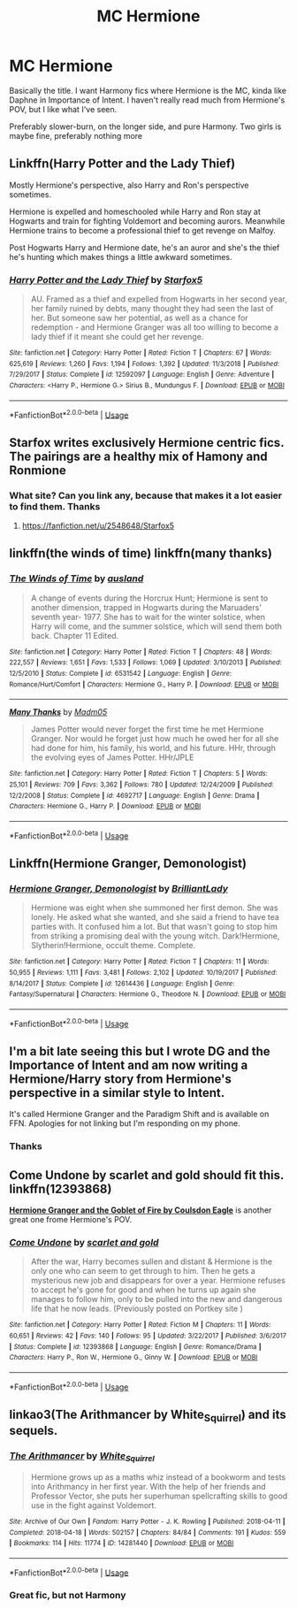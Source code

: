 #+TITLE: MC Hermione

* MC Hermione
:PROPERTIES:
:Author: largeEoodenBadger
:Score: 4
:DateUnix: 1567841461.0
:DateShort: 2019-Sep-07
:FlairText: Request
:END:
Basically the title. I want Harmony fics where Hermione is the MC, kinda like Daphne in Importance of Intent. I haven't really read much from Hermione's POV, but I like what I've seen.

Preferably slower-burn, on the longer side, and pure Harmony. Two girls is maybe fine, preferably nothing more


** Linkffn(Harry Potter and the Lady Thief)

Mostly Hermione's perspective, also Harry and Ron's perspective sometimes.

Hermione is expelled and homeschooled while Harry and Ron stay at Hogwarts and train for fighting Voldemort and becoming aurors. Meanwhile Hermione trains to become a professional thief to get revenge on Malfoy.

Post Hogwarts Harry and Hermione date, he's an auror and she's the thief he's hunting which makes things a little awkward sometimes.
:PROPERTIES:
:Author: 15_Redstones
:Score: 3
:DateUnix: 1567882791.0
:DateShort: 2019-Sep-07
:END:

*** [[https://www.fanfiction.net/s/12592097/1/][*/Harry Potter and the Lady Thief/*]] by [[https://www.fanfiction.net/u/2548648/Starfox5][/Starfox5/]]

#+begin_quote
  AU. Framed as a thief and expelled from Hogwarts in her second year, her family ruined by debts, many thought they had seen the last of her. But someone saw her potential, as well as a chance for redemption - and Hermione Granger was all too willing to become a lady thief if it meant she could get her revenge.
#+end_quote

^{/Site/:} ^{fanfiction.net} ^{*|*} ^{/Category/:} ^{Harry} ^{Potter} ^{*|*} ^{/Rated/:} ^{Fiction} ^{T} ^{*|*} ^{/Chapters/:} ^{67} ^{*|*} ^{/Words/:} ^{625,619} ^{*|*} ^{/Reviews/:} ^{1,260} ^{*|*} ^{/Favs/:} ^{1,194} ^{*|*} ^{/Follows/:} ^{1,392} ^{*|*} ^{/Updated/:} ^{11/3/2018} ^{*|*} ^{/Published/:} ^{7/29/2017} ^{*|*} ^{/Status/:} ^{Complete} ^{*|*} ^{/id/:} ^{12592097} ^{*|*} ^{/Language/:} ^{English} ^{*|*} ^{/Genre/:} ^{Adventure} ^{*|*} ^{/Characters/:} ^{<Harry} ^{P.,} ^{Hermione} ^{G.>} ^{Sirius} ^{B.,} ^{Mundungus} ^{F.} ^{*|*} ^{/Download/:} ^{[[http://www.ff2ebook.com/old/ffn-bot/index.php?id=12592097&source=ff&filetype=epub][EPUB]]} ^{or} ^{[[http://www.ff2ebook.com/old/ffn-bot/index.php?id=12592097&source=ff&filetype=mobi][MOBI]]}

--------------

*FanfictionBot*^{2.0.0-beta} | [[https://github.com/tusing/reddit-ffn-bot/wiki/Usage][Usage]]
:PROPERTIES:
:Author: FanfictionBot
:Score: 1
:DateUnix: 1567882807.0
:DateShort: 2019-Sep-07
:END:


** Starfox writes exclusively Hermione centric fics. The pairings are a healthy mix of Hamony and Ronmione
:PROPERTIES:
:Author: Bleepbloopbotz2
:Score: 7
:DateUnix: 1567844393.0
:DateShort: 2019-Sep-07
:END:

*** What site? Can you link any, because that makes it a lot easier to find them. Thanks
:PROPERTIES:
:Author: largeEoodenBadger
:Score: 1
:DateUnix: 1567904525.0
:DateShort: 2019-Sep-08
:END:

**** [[https://fanfiction.net/u/2548648/Starfox5]]
:PROPERTIES:
:Author: Wirenfeldt
:Score: 2
:DateUnix: 1567924026.0
:DateShort: 2019-Sep-08
:END:


** linkffn(the winds of time) linkffn(many thanks)
:PROPERTIES:
:Author: anontarg
:Score: 3
:DateUnix: 1567870106.0
:DateShort: 2019-Sep-07
:END:

*** [[https://www.fanfiction.net/s/6531542/1/][*/The Winds of Time/*]] by [[https://www.fanfiction.net/u/2441303/ausland][/ausland/]]

#+begin_quote
  A change of events during the Horcrux Hunt; Hermione is sent to another dimension, trapped in Hogwarts during the Maruaders' seventh year- 1977. She has to wait for the winter solstice, when Harry will come, and the summer solstice, which will send them both back. Chapter 11 Edited.
#+end_quote

^{/Site/:} ^{fanfiction.net} ^{*|*} ^{/Category/:} ^{Harry} ^{Potter} ^{*|*} ^{/Rated/:} ^{Fiction} ^{T} ^{*|*} ^{/Chapters/:} ^{48} ^{*|*} ^{/Words/:} ^{222,557} ^{*|*} ^{/Reviews/:} ^{1,651} ^{*|*} ^{/Favs/:} ^{1,533} ^{*|*} ^{/Follows/:} ^{1,069} ^{*|*} ^{/Updated/:} ^{3/10/2013} ^{*|*} ^{/Published/:} ^{12/5/2010} ^{*|*} ^{/Status/:} ^{Complete} ^{*|*} ^{/id/:} ^{6531542} ^{*|*} ^{/Language/:} ^{English} ^{*|*} ^{/Genre/:} ^{Romance/Hurt/Comfort} ^{*|*} ^{/Characters/:} ^{Hermione} ^{G.,} ^{Harry} ^{P.} ^{*|*} ^{/Download/:} ^{[[http://www.ff2ebook.com/old/ffn-bot/index.php?id=6531542&source=ff&filetype=epub][EPUB]]} ^{or} ^{[[http://www.ff2ebook.com/old/ffn-bot/index.php?id=6531542&source=ff&filetype=mobi][MOBI]]}

--------------

[[https://www.fanfiction.net/s/4692717/1/][*/Many Thanks/*]] by [[https://www.fanfiction.net/u/873604/Madm05][/Madm05/]]

#+begin_quote
  James Potter would never forget the first time he met Hermione Granger. Nor would he forget just how much he owed her for all she had done for him, his family, his world, and his future. HHr, through the evolving eyes of James Potter. HHr/JPLE
#+end_quote

^{/Site/:} ^{fanfiction.net} ^{*|*} ^{/Category/:} ^{Harry} ^{Potter} ^{*|*} ^{/Rated/:} ^{Fiction} ^{T} ^{*|*} ^{/Chapters/:} ^{5} ^{*|*} ^{/Words/:} ^{25,101} ^{*|*} ^{/Reviews/:} ^{709} ^{*|*} ^{/Favs/:} ^{3,362} ^{*|*} ^{/Follows/:} ^{780} ^{*|*} ^{/Updated/:} ^{12/24/2009} ^{*|*} ^{/Published/:} ^{12/2/2008} ^{*|*} ^{/Status/:} ^{Complete} ^{*|*} ^{/id/:} ^{4692717} ^{*|*} ^{/Language/:} ^{English} ^{*|*} ^{/Genre/:} ^{Drama} ^{*|*} ^{/Characters/:} ^{Hermione} ^{G.,} ^{Harry} ^{P.} ^{*|*} ^{/Download/:} ^{[[http://www.ff2ebook.com/old/ffn-bot/index.php?id=4692717&source=ff&filetype=epub][EPUB]]} ^{or} ^{[[http://www.ff2ebook.com/old/ffn-bot/index.php?id=4692717&source=ff&filetype=mobi][MOBI]]}

--------------

*FanfictionBot*^{2.0.0-beta} | [[https://github.com/tusing/reddit-ffn-bot/wiki/Usage][Usage]]
:PROPERTIES:
:Author: FanfictionBot
:Score: 1
:DateUnix: 1567870139.0
:DateShort: 2019-Sep-07
:END:


** Linkffn(Hermione Granger, Demonologist)
:PROPERTIES:
:Author: Rabbitshade
:Score: 2
:DateUnix: 1567908069.0
:DateShort: 2019-Sep-08
:END:

*** [[https://www.fanfiction.net/s/12614436/1/][*/Hermione Granger, Demonologist/*]] by [[https://www.fanfiction.net/u/6872861/BrilliantLady][/BrilliantLady/]]

#+begin_quote
  Hermione was eight when she summoned her first demon. She was lonely. He asked what she wanted, and she said a friend to have tea parties with. It confused him a lot. But that wasn't going to stop him from striking a promising deal with the young witch. Dark!Hermione, Slytherin!Hermione, occult theme. Complete.
#+end_quote

^{/Site/:} ^{fanfiction.net} ^{*|*} ^{/Category/:} ^{Harry} ^{Potter} ^{*|*} ^{/Rated/:} ^{Fiction} ^{T} ^{*|*} ^{/Chapters/:} ^{11} ^{*|*} ^{/Words/:} ^{50,955} ^{*|*} ^{/Reviews/:} ^{1,111} ^{*|*} ^{/Favs/:} ^{3,481} ^{*|*} ^{/Follows/:} ^{2,102} ^{*|*} ^{/Updated/:} ^{10/19/2017} ^{*|*} ^{/Published/:} ^{8/14/2017} ^{*|*} ^{/Status/:} ^{Complete} ^{*|*} ^{/id/:} ^{12614436} ^{*|*} ^{/Language/:} ^{English} ^{*|*} ^{/Genre/:} ^{Fantasy/Supernatural} ^{*|*} ^{/Characters/:} ^{Hermione} ^{G.,} ^{Theodore} ^{N.} ^{*|*} ^{/Download/:} ^{[[http://www.ff2ebook.com/old/ffn-bot/index.php?id=12614436&source=ff&filetype=epub][EPUB]]} ^{or} ^{[[http://www.ff2ebook.com/old/ffn-bot/index.php?id=12614436&source=ff&filetype=mobi][MOBI]]}

--------------

*FanfictionBot*^{2.0.0-beta} | [[https://github.com/tusing/reddit-ffn-bot/wiki/Usage][Usage]]
:PROPERTIES:
:Author: FanfictionBot
:Score: 1
:DateUnix: 1567908075.0
:DateShort: 2019-Sep-08
:END:


** I'm a bit late seeing this but I wrote DG and the Importance of Intent and am now writing a Hermione/Harry story from Hermione's perspective in a similar style to Intent.

It's called Hermione Granger and the Paradigm Shift and is available on FFN. Apologies for not linking but I'm responding on my phone.
:PROPERTIES:
:Author: PetrificusSomewhatus
:Score: 2
:DateUnix: 1577317737.0
:DateShort: 2019-Dec-26
:END:

*** Thanks
:PROPERTIES:
:Author: largeEoodenBadger
:Score: 1
:DateUnix: 1577317862.0
:DateShort: 2019-Dec-26
:END:


** *Come Undone by scarlet and gold* should fit this. linkffn(12393868)

[[https://www.portkey-archive.org/story/7700][*Hermione Granger and the Goblet of Fire by Coulsdon Eagle*]] is another great one frome Hermione's POV.
:PROPERTIES:
:Author: darkus1414
:Score: 2
:DateUnix: 1567846495.0
:DateShort: 2019-Sep-07
:END:

*** [[https://www.fanfiction.net/s/12393868/1/][*/Come Undone/*]] by [[https://www.fanfiction.net/u/1386386/scarlet-and-gold][/scarlet and gold/]]

#+begin_quote
  After the war, Harry becomes sullen and distant & Hermione is the only one who can seem to get through to him. Then he gets a mysterious new job and disappears for over a year. Hermione refuses to accept he's gone for good and when he turns up again she manages to follow him, only to be pulled into the new and dangerous life that he now leads. (Previously posted on Portkey site )
#+end_quote

^{/Site/:} ^{fanfiction.net} ^{*|*} ^{/Category/:} ^{Harry} ^{Potter} ^{*|*} ^{/Rated/:} ^{Fiction} ^{M} ^{*|*} ^{/Chapters/:} ^{11} ^{*|*} ^{/Words/:} ^{60,651} ^{*|*} ^{/Reviews/:} ^{42} ^{*|*} ^{/Favs/:} ^{140} ^{*|*} ^{/Follows/:} ^{95} ^{*|*} ^{/Updated/:} ^{3/22/2017} ^{*|*} ^{/Published/:} ^{3/6/2017} ^{*|*} ^{/Status/:} ^{Complete} ^{*|*} ^{/id/:} ^{12393868} ^{*|*} ^{/Language/:} ^{English} ^{*|*} ^{/Genre/:} ^{Romance/Drama} ^{*|*} ^{/Characters/:} ^{Harry} ^{P.,} ^{Ron} ^{W.,} ^{Hermione} ^{G.,} ^{Ginny} ^{W.} ^{*|*} ^{/Download/:} ^{[[http://www.ff2ebook.com/old/ffn-bot/index.php?id=12393868&source=ff&filetype=epub][EPUB]]} ^{or} ^{[[http://www.ff2ebook.com/old/ffn-bot/index.php?id=12393868&source=ff&filetype=mobi][MOBI]]}

--------------

*FanfictionBot*^{2.0.0-beta} | [[https://github.com/tusing/reddit-ffn-bot/wiki/Usage][Usage]]
:PROPERTIES:
:Author: FanfictionBot
:Score: 0
:DateUnix: 1567846506.0
:DateShort: 2019-Sep-07
:END:


** linkao3(The Arithmancer by White_Squirrel) and its sequels.
:PROPERTIES:
:Author: ceplma
:Score: 2
:DateUnix: 1567846232.0
:DateShort: 2019-Sep-07
:END:

*** [[https://archiveofourown.org/works/14281440][*/The Arithmancer/*]] by [[https://www.archiveofourown.org/users/White_Squirrel/pseuds/White_Squirrel][/White_Squirrel/]]

#+begin_quote
  Hermione grows up as a maths whiz instead of a bookworm and tests into Arithmancy in her first year. With the help of her friends and Professor Vector, she puts her superhuman spellcrafting skills to good use in the fight against Voldemort.
#+end_quote

^{/Site/:} ^{Archive} ^{of} ^{Our} ^{Own} ^{*|*} ^{/Fandom/:} ^{Harry} ^{Potter} ^{-} ^{J.} ^{K.} ^{Rowling} ^{*|*} ^{/Published/:} ^{2018-04-11} ^{*|*} ^{/Completed/:} ^{2018-04-18} ^{*|*} ^{/Words/:} ^{502157} ^{*|*} ^{/Chapters/:} ^{84/84} ^{*|*} ^{/Comments/:} ^{191} ^{*|*} ^{/Kudos/:} ^{559} ^{*|*} ^{/Bookmarks/:} ^{114} ^{*|*} ^{/Hits/:} ^{11774} ^{*|*} ^{/ID/:} ^{14281440} ^{*|*} ^{/Download/:} ^{[[https://archiveofourown.org/downloads/14281440/The%20Arithmancer.epub?updated_at=1533751529][EPUB]]} ^{or} ^{[[https://archiveofourown.org/downloads/14281440/The%20Arithmancer.mobi?updated_at=1533751529][MOBI]]}

--------------

*FanfictionBot*^{2.0.0-beta} | [[https://github.com/tusing/reddit-ffn-bot/wiki/Usage][Usage]]
:PROPERTIES:
:Author: FanfictionBot
:Score: 1
:DateUnix: 1567846248.0
:DateShort: 2019-Sep-07
:END:


*** Great fic, but not Harmony
:PROPERTIES:
:Author: 15_Redstones
:Score: 1
:DateUnix: 1567882646.0
:DateShort: 2019-Sep-07
:END:
